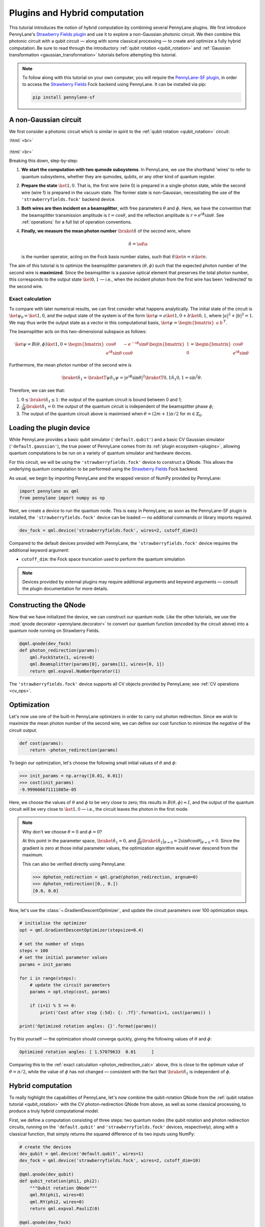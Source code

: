.. role:: html(raw)
   :format: html

.. _plugins_hybrid:

Plugins and Hybrid computation
==============================

This tutorial introduces the notion of hybrid computation by combining several PennyLane plugins. We first introduce PennyLane's `Strawberry Fields plugin <https://github.com/XanaduAI/pennylane-sf>`_ and use it to explore a non-Gaussian photonic circuit. We then combine this photonic circuit with a qubit circuit — along with some classical processing — to create and optimize a fully hybrid computation.
Be sure to read through the introductory :ref:`qubit rotation <qubit_rotation>` and :ref:`Gaussian transformation <gaussian_transformation>` tutorials before attempting this tutorial.

.. note::

    To follow along with this tutorial on your own computer, you will require the `PennyLane-SF plugin <https://github.com/XanaduAI/pennylane-sf>`_, in order to access the
    `Strawberry Fields <https://github.com/XanaduAI/strawberryfields>`_ Fock backend using PennyLane. It can be installed via pip:

    .. code-block:: bash

        pip install pennylane-sf

.. _photon_redirection:


A non-Gaussian circuit
----------------------

We first consider a photonic circuit which is similar in spirit to the :ref:`qubit rotation <qubit_rotation>` circuit:

:html:`<br>`

.. figure:: figures/photon_redirection.svg
    :align: center
    :width: 30%
    :target: javascript:void(0);

:html:`<br>`

Breaking this down, step-by-step:

1. **We start the computation with two qumode subsystems**. In PennyLane, we use the shorthand 'wires' to refer to quantum subsystems, whether they are qumodes, qubits, or any other kind of quantum register.

2. **Prepare the state** :math:`\ket{1,0}`. That is, the first wire (wire 0) is prepared in a single-photon state, while the second
   wire (wire 1) is prepared in the vacuum state. The former state is non-Gaussian, necessitating the use of the ``'strawberryfields.fock'`` backend device.

3. **Both wires are then incident on a beamsplitter**, with free parameters :math:`\theta` and :math:`\phi`.
   Here, we have the convention that the beamsplitter transmission amplitude is :math:`t=\cos\theta`, and the reflection amplitude is
   :math:`r=e^{i\phi}\sin\theta`. See :ref:`operations` for a full list of operation conventions.

4. **Finally, we measure the mean photon number** :math:`\braket{\hat{n}}` of the second wire, where

   .. math:: \hat{n} = \ad\a

   is the number operator, acting on the Fock basis number states, such that :math:`\hat{n}\ket{n} = n\ket{n}`.

The aim of this tutorial is to optimize the beamsplitter parameters :math:`(\theta, \phi)` such that the expected photon number of
the second wire is **maximized**. Since the beamsplitter is a passive optical element that preserves the total photon number, this
corresponds to the output state :math:`\ket{0,1}` — i.e., when the incident photon from the first wire has been 'redirected' to the second wire.

.. _photon_redirection_calc:

Exact calculation
~~~~~~~~~~~~~~~~~

To compare with later numerical results, we can first consider what happens analytically. The initial state of the circuit is
:math:`\ket{\psi_0}=\ket{1,0}`, and the output state of the system is of the form :math:`\ket{\psi} = a\ket{1, 0} + b\ket{0,1}`,
where :math:`|a|^2+|b|^2=1`. We may thus write the output state as a vector in this computational basis,
:math:`\ket{\psi} = \begin{bmatrix}a & b\end{bmatrix}^T`.

The beamsplitter acts on this two-dimensional subspace as follows:

.. math::
    \ket{\psi} = B(\theta, \phi)\ket{1, 0} = \begin{bmatrix}
        \cos\theta & -e^{-i\phi}\sin\theta\\
        e^{i\phi}\sin\theta & \cos\theta
    \end{bmatrix}\begin{bmatrix} 1\\ 0\end{bmatrix} = \begin{bmatrix}
        \cos\theta\\
        e^{i\phi} \sin\theta
    \end{bmatrix}

Furthermore, the mean photon number of the second wire is

.. math::
    \braket{\hat{n}_1} = \braketT{\psi}{\hat{n}_1}{\psi} = |e^{i\phi} \sin\theta|^2 \braketT{0,1}{\hat{n}_1}{0,1} = \sin^2 \theta.

Therefore, we can see that:

1. :math:`0\leq \braket{\hat{n}_1}\leq 1`: the output of the quantum circuit is bound between 0 and 1;

2. :math:`\frac{\partial}{\partial \phi} \braket{\hat{n}_1}=0`: the output of the quantum circuit is independent of the beamsplitter
   phase :math:`\phi`;

3. The output of the quantum circuit above is maximised when :math:`\theta=(2m+1)\pi/2` for :math:`m\in\mathbb{Z}_0`.


Loading the plugin device
-------------------------

While PennyLane provides a basic qubit simulator (``'default.qubit'``) and a basic CV Gaussian simulator (``'default.gaussian'``),
the true power of PennyLane comes from its :ref:`plugin ecosystem <plugins>`, allowing quantum computations to be run on a variety
of quantum simulator and hardware devices.

For this circuit, we will be using the ``'strawberryfields.fock'`` device to construct a QNode. This allows the underlying quantum
computation to be performed using the `Strawberry Fields <https://github.com/XanaduAI/strawberryfields>`_ Fock backend.

As usual, we begin by importing PennyLane and the wrapped version of NumPy provided by PennyLane:

.. code-block:: python

    import pennylane as qml
    from pennylane import numpy as np

Next, we create a device to run the quantum node. This is easy in PennyLane; as soon as the PennyLane-SF plugin is installed, the
``'strawberryfields.fock'`` device can be loaded — no additional commands or library imports required.

.. code:: python

    dev_fock = qml.device('strawberryfields.fock', wires=2, cutoff_dim=2)

Compared to the default devices provided with PennyLane, the ``'strawberryfields.fock'`` device requires the additional keyword argument:

* ``cutoff_dim``: the Fock space truncation used to perform the quantum simulation


.. note::

    Devices provided by external plugins may require additional arguments and keyword arguments — consult the plugin
    documentation for more details.


Constructing the QNode
----------------------

Now that we have initialized the device, we can construct our quantum node. Like the other tutorials, we use the
:mod:`qnode decorator <pennylane.decorator>` to convert our quantum function (encoded by the circuit above) into a quantum node
running on Strawberry Fields.

.. code-block:: python

    @qml.qnode(dev_fock)
    def photon_redirection(params):
        qml.FockState(1, wires=0)
        qml.Beamsplitter(params[0], params[1], wires=[0, 1])
        return qml.expval.NumberOperator(1)

The ``'strawberryfields.fock'`` device supports all CV objects provided by PennyLane; see :ref:`CV operations <cv_ops>`.


Optimization
------------

Let's now use one of the built-in PennyLane optimizers in order to
carry out photon redirection. Since we wish to maximize the mean photon number of the second wire, we can define our cost function
to minimize the *negative* of the circuit output.

.. code-block:: python

    def cost(params):
        return -photon_redirection(params)

To begin our optimization, let's choose the following small initial values of :math:`\theta` and :math:`\phi`:

>>> init_params = np.array([0.01, 0.01])
>>> cost(init_params)
-9.999666671111085e-05

Here, we choose the values of :math:`\theta` and :math:`\phi` to be very close to zero; this results in :math:`B(\theta,\phi)\approx I`,
and the output of the quantum circuit will be very close to :math:`\ket{1, 0}` — i.e., the circuit leaves the photon in the first mode.

.. note::

    Why don't we choose :math:`\theta=0` and :math:`\phi=0`?

    At this point in the parameter space, :math:`\braket{\hat{n}_1} = 0`, and
    :math:`\frac{d}{d\theta}\braket{\hat{n}_1}|_{\theta=0}=2\sin\theta\cos\theta|_{\theta=0}=0`.
    Since the gradient is zero at those initial parameter values, the optimization algorithm would never descend from the maximum.

    This can also be verified directly using PennyLane:

    >>> dphoton_redirection = qml.grad(photon_redirection, argnum=0)
    >>> dphoton_redirection([0., 0.])
    [0.0, 0.0]

Now, let's use the :class:`~.GradientDescentOptimizer`, and update the circuit parameters over 100 optimization steps.

.. code-block:: python

    # initialise the optimizer
    opt = qml.GradientDescentOptimizer(stepsize=0.4)

    # set the number of steps
    steps = 100
    # set the initial parameter values
    params = init_params

    for i in range(steps):
        # update the circuit parameters
        params = opt.step(cost, params)

        if (i+1) % 5 == 0:
            print('Cost after step {:5d}: {: .7f}'.format(i+1, cost(params)) )

    print('Optimized rotation angles: {}'.format(params))

Try this yourself — the optimization should converge quickly, giving the following values of
:math:`\theta` and :math:`\phi`:

.. code-block:: python

    Optimized rotation angles: [ 1.57079633  0.01      ]

Comparing this to the :ref:`exact calculation <photon_redirection_calc>` above, this is close to the optimum value
of :math:`\theta=\pi/2`, while the value of :math:`\phi` has not changed — consistent with the fact that :math:`\braket{\hat{n}_1}`
is independent of :math:`\phi`.

.. _hybrid_computation_example:

Hybrid computation
------------------

To really highlight the capabilities of PennyLane, let's now combine the qubit-rotation QNode from the
:ref:`qubit rotation tutorial <qubit_rotation>` with the CV photon-redirection QNode from above, as well as some classical processing,
to produce a truly hybrid computational model.

First, we define a computation consisting of three steps: two quantum nodes (the qubit rotation and photon redirection circuits,
running on the ``'default.qubit'`` and ``'strawberryfields.fock'`` devices, respectively), along with a classical function, that simply
returns the squared difference of its two inputs using NumPy:

.. code-block:: python

    # create the devices
    dev_qubit = qml.device('default.qubit', wires=1)
    dev_fock = qml.device('strawberryfields.fock', wires=2, cutoff_dim=10)

    @qml.qnode(dev_qubit)
    def qubit_rotation(phi1, phi2):
        """Qubit rotation QNode"""
        qml.RX(phi1, wires=0)
        qml.RY(phi2, wires=0)
        return qml.expval.PauliZ(0)

    @qml.qnode(dev_fock)
    def photon_redirection(params):
        """The photon redirection QNode"""
        qml.FockState(1, wires=0)
        qml.Beamsplitter(params[0], params[1], wires=[0, 1])
        return qml.expval.NumberOperator(1)

    def squared_difference(x, y):
        """Classical node to compute the squared
        difference between two inputs"""
        return np.abs(x-y)**2


Now, we can define an objective function associated with the optimization, linking together our three subcomponents. Here, we wish to
perform the following hybrid quantum-classical optimization:


:html:`<br>`

.. figure:: figures/hybrid_graph.svg
    :align: center
    :width: 70%
    :target: javascript:void(0);

:html:`<br>`


1. The qubit-rotation circuit will contain fixed rotation angles :math:`\phi_1` and :math:`\phi_2`.

2. The photon-redirection circuit will contain two free parameters, the beamsplitter angles :math:`\theta` and :math:`\phi`,
   which are to be optimized.

3. The outputs of both QNodes will then be fed into the classical node, returning the squared difference of the two
   quantum functions.

4. Finally, the optimizer will calculate the gradient of the entire computation with respect to the free parameters
   :math:`\theta` and :math:`\phi`, and update their values.

In essence, we are optimizing the photon-redirection circuit to return the **same expectation value** as the qubit-rotation
circuit, even though they are two completely independent quantum systems.

We can translate this computational graph to the following function, which combines the three nodes into a single hybrid computation.
Below, we choose default values :math:`\phi_1=0.5`, :math:`\phi_2=0.1`:

.. code-block:: python

    def cost(params, phi1=0.5, phi2=0.1):
        """Returns the squared difference between
        the photon-redirection and qubit-rotation QNodes, for
        fixed values of the qubit rotation angles phi1 and phi2"""
        qubit_result = qubit_rotation(phi1, phi2)
        photon_result = photon_redirection(params)
        return squared_difference(qubit_result, photon_result)

Now, we use the built-in :class:`~.GradientDescentOptimizer` to perform the optimization for 100 steps. As before, we choose
initial beamsplitter parameters of :math:`\theta=0.01`, :math:`\phi=0.01`.

.. code-block:: python

    # initialise the optimizer
    opt = qml.GradientDescentOptimizer(stepsize=0.4)

    # set the number of steps
    steps = 100
    # set the initial parameter values
    params = np.array([0.01, 0.01])

    for i in range(steps):
        # update the circuit parameters
        params = opt.step(cost, params)

        if (i+1) % 5 == 0:
            print('Cost after step {:5d}: {: .7f}'.format(i+1, cost(params)))

    print('Optimized rotation angles: {}'.format(params))

Running the code above returns the following result:

.. code-block:: python

    Optimized rotation angles: [ 1.20671364  0.01      ]

Indeed, substituting this into the photon redirection QNode shows that it now produces the same output as the qubit rotation QNode:

>>> result = [1.20671364, 0.01]
>>> photon_redirection(result)
0.8731983021146449
>>> qubit_rotation(0.5, 0.1)
0.8731983044562817

This is just a simple example of the kind of hybrid computation that can be carried out in PennyLane. Quantum nodes (bound to different devices) and classical functions can be combined in many different and interesting ways.
